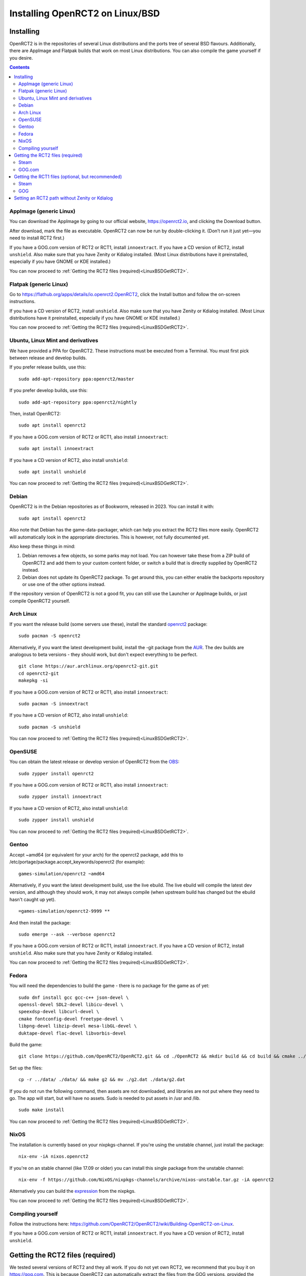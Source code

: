 Installing OpenRCT2 on Linux/BSD
================================

Installing
----------

OpenRCT2 is in the repositories of several Linux distributions and the ports tree of several BSD flavours. Additionally, there are AppImage and Flatpak builds that work on most Linux distributions. You can also compile the game yourself if you desire.

.. contents::

AppImage (generic Linux)
^^^^^^^^^^^^^^^^^^^^^^^^

You can download the AppImage by going to our official website, https://openrct2.io, and clicking the Download button.

After download, mark the file as executable. OpenRCT2 can now be run by double-clicking it. (Don’t run it just yet—you need to install RCT2 first.)

If you have a GOG.com version of RCT2 or RCT1, install ``innoextract``. If you have a CD version of RCT2, install ``unshield``. Also make sure that you have Zenity or Kdialog installed. (Most Linux distributions have it preinstalled, especially if you have GNOME or KDE installed.)

You can now proceed to :ref:`Getting the RCT2 files (required)<LinuxBSDGetRCT2>`.

Flatpak (generic Linux)
^^^^^^^^^^^^^^^^^^^^^^^

Go to https://flathub.org/apps/details/io.openrct2.OpenRCT2, click the Install button and follow the on-screen instructions.

If you have a CD version of RCT2, install ``unshield``. Also make sure that you have Zenity or Kdialog installed. (Most Linux distributions have it preinstalled, especially if you have GNOME or KDE installed.) 

You can now proceed to :ref:`Getting the RCT2 files (required)<LinuxBSDGetRCT2>`.

Ubuntu, Linux Mint and derivatives
^^^^^^^^^^^^^^^^^^^^^^^^^^^^^^^^^^

We have provided a PPA for OpenRCT2. These instructions must be executed from a Terminal. You must first pick between release and develop builds.

If you prefer release builds, use this::

    sudo add-apt-repository ppa:openrct2/master

If you prefer develop builds, use this::

    sudo add-apt-repository ppa:openrct2/nightly

Then, install OpenRCT2::

    sudo apt install openrct2

If you have a GOG.com version of RCT2 or RCT1, also install ``innoextract``::

    sudo apt install innoextract

If you have a CD version of RCT2, also install ``unshield``::

    sudo apt install unshield

You can now proceed to :ref:`Getting the RCT2 files (required)<LinuxBSDGetRCT2>`.

Debian
^^^^^^

OpenRCT2 is in the Debian repositories as of Bookworm, released in 2023. You can install it with::

    sudo apt install openrct2

Also note that Debian has the game-data-packager, which can help you extract the RCT2 files more easily. OpenRCT2
will automatically look in the appropriate directories. This is however, not fully documented yet.

Also keep these things in mind:

1. Debian removes a few objects, so some parks may not load. You can however take these from a ZIP build of OpenRCT2 and
   add them to your custom content folder, or switch a build that is directly supplied by OpenRCT2 instead.
2. Debian does not update its OpenRCT2 package. To get around this, you can either enable the backports repository or
   use one of the other options instead.

If the repository version of OpenRCT2 is not a good fit, you can still use the Launcher or AppImage builds,
or just compile OpenRCT2 yourself.

Arch Linux
^^^^^^^^^^

If you want the release build (some servers use these), install the standard `openrct2 <https://archlinux.org/packages/community/x86_64/openrct2/>`_ package::

    sudo pacman -S openrct2

Alternatively, if you want the latest development build, install the -git package from the `AUR <https://aur.archlinux.org/>`_. The dev builds are analogous to beta versions - they should work, but don't expect everything to be perfect.
::

    git clone https://aur.archlinux.org/openrct2-git.git
    cd openrct2-git
    makepkg -si

If you have a GOG.com version of RCT2 or RCT1, also install ``innoextract``::

    sudo pacman -S innoextract

If you have a CD version of RCT2, also install ``unshield``::

    sudo pacman -S unshield

You can now proceed to :ref:`Getting the RCT2 files (required)<LinuxBSDGetRCT2>`.

OpenSUSE
^^^^^^^^

You can obtain the latest release or develop version of OpenRCT2 from the `OBS <https://build.opensuse.org/package/show/games/openrct2>`_::

    sudo zypper install openrct2

If you have a GOG.com version of RCT2 or RCT1, also install ``innoextract``::

    sudo zypper install innoextract

If you have a CD version of RCT2, also install ``unshield``::

    sudo zypper install unshield

You can now proceed to :ref:`Getting the RCT2 files (required)<LinuxBSDGetRCT2>`.

Gentoo
^^^^^^

Accept ~amd64 (or equivalent for your arch) for the openrct2 package, add this to /etc/portage/package.accept_keywords/openrct2 (for example)::

    games-simulation/openrct2 ~amd64

Alternatively, if you want the latest development build, use the live ebuild. The live ebuild will compile the latest dev version, and although they should work, it may not always compile (when upstream build has changed but the ebuild hasn't caught up yet).
::

    =games-simulation/openrct2-9999 **
    
And then install the package::

    sudo emerge --ask --verbose openrct2

If you have a GOG.com version of RCT2 or RCT1, install ``innoextract``. If you have a CD version of RCT2, install ``unshield``. Also make sure that you have Zenity or Kdialog installed.

You can now proceed to :ref:`Getting the RCT2 files (required)<LinuxBSDGetRCT2>`.

Fedora
^^^^^^

You will need the dependencies to build the game - there is no package for the game as of yet::

    sudo dnf install gcc gcc-c++ json-devel \
    openssl-devel SDL2-devel libicu-devel \
    speexdsp-devel libcurl-devel \
    cmake fontconfig-devel freetype-devel \
    libpng-devel libzip-devel mesa-libGL-devel \
    duktape-devel flac-devel libvorbis-devel

Build the game::

    git clone https://github.com/OpenRCT2/OpenRCT2.git && cd ./OpenRCT2 && mkdir build && cd build && cmake ../ && make

Set up the files::

    cp -r ../data/ ./data/ && make g2 && mv ./g2.dat ./data/g2.dat

If you do not run the following command, then assets are not downloaded, and libraries are not put where they need to go. The app will start, but will have no assets. Sudo is needed to put assets in /usr and /lib.
::

    sudo make install

You can now proceed to :ref:`Getting the RCT2 files (required)<LinuxBSDGetRCT2>`.

NixOS
^^^^^

The installation is currently based on your nixpkgs-channel. If you're using the unstable channel, just install the package::

    nix-env -iA nixos.openrct2
    
If you're on an stable channel (like 17.09 or older) you can install this single package from the unstable channel::
    
    nix-env -f https://github.com/NixOS/nixpkgs-channels/archive/nixos-unstable.tar.gz -iA openrct2
    
Alternatively you can build the `expression <https://github.com/NixOS/nixpkgs/blob/master/pkgs/games/openrct2/default.nix>`_ from the nixpkgs.

You can now proceed to :ref:`Getting the RCT2 files (required)<LinuxBSDGetRCT2>`.

Compiling yourself
^^^^^^^^^^^^^^^^^^

Follow the instructions here: https://github.com/OpenRCT2/OpenRCT2/wiki/Building-OpenRCT2-on-Linux.

.. _LinuxBSDGetRCT2:

If you have a GOG.com version of RCT2 or RCT1, install ``innoextract``. If you have a CD version of RCT2, install ``unshield``.

Getting the RCT2 files (required)
---------------------------------

We tested several versions of RCT2 and they all work. If you do not yet own RCT2, we recommend that you buy it on https://gog.com. This is because OpenRCT2 can automatically extract the files from the GOG versions, provided the required ``innoextract`` program is installed. (This is bundled with the Flatpak build.)

Steam
^^^^^

Since RollerCoaster Tycoon 2 is a Windows game, you must first enable Steam Play if you haven’t done so already. To do this, use the menus: :menuselection:`Steam --> Settings --> Steam Play` and tick the options ``Enable Steam Play for supported titles`` and ``Enable Steam Play for all other titles``.

With Steam Play enabled, the Install button should now be enabled. Click it. Once this is done, you can now start OpenRCT2. If asked to provide the location of the files, select ``I have already installed RollerCoaster Tycoon 2``. A directory browser will now open. Point it to the location of the installed files (which can be found by clicking :menuselection:`Settings (cog) --> Properties --> Installed Files --> Browse` from the game page within ths Steam Library). Typical locations include:
- ``/home/<username>/.local/share/Steam/steamapps/common/Rollercoaster Tycoon 2``
- ``/home/<username>/.local/share/Steam/steamapps/common/RollerCoaster Tycoon Classic``
- ``/home/<username>/snap/steam/common/.local/share/Steam/steamapps/common/Rollercoaster Tycoon 2``
- ``/home/<username>/snap/steam/common/.local/share/Steam/steamapps/common/RollerCoaster Tycoon Classic``

GOG.com
^^^^^^^

You will need to use the offline installer for the game, the default GOG Galaxy installer will not work with this method.

On gog.com, open your library. Hover over the thumbnail of RCT2 and a button with an arrow will appear. Click it, then select ``View Downloads``. At the bottom of the pop-up there will be a section called “Download offline backup game installers”.
There are two files you need to download, a 1 MB .exe file and a 553 MB .bin file, labelled ‘Part 1 of 2’ and ‘Part 2 and 2’. You can click on them to download. Make sure you download both files to the same directory.

Once this is done, you can now start OpenRCT2. You will be asked to provide the location of your files. Select ``I have downloaded the offline GOG installer for RollerCoaster Tycoon 2, but I haven’t installed it yet``. A file picker will open, simply point it to the .exe file you just downloaded and OpenRCT2 should take care of the rest for you.

Getting the RCT1 files (optional, but recommended)
--------------------------------------------------

Extracting the RCT1 files works much the same way as those from RCT2.

Steam
^^^^^

Since RollerCoaster Tycoon 1 is a Windows game, you must first enable Steam Play if you haven’t done so already. To do this, use the menus: :menuselection:`Steam --> Settings --> Steam Play` and tick the options ``Enable Steam Play for supported titles`` and ``Enable Steam Play for all other titles``.

With Steam Play enabled, the Install button should now be enabled. Click it. Once this is done, you can now link to it from OpenRCT2. To do this, start OpenRCT2, click ``Options`` and navigate to the tab with the wrench. On the top of that tab is a widget that you can click to set the directory. A directory browser will now open. Point it to ``/home/<username>/.local/share/Steam/steamapps/common/RollerCoaster Tycoon Deluxe``.

GOG
^^^

First, install the ``innoextract`` package. See the earlier paragraphs for distribution-specific instructions if needed.

You will need to use the offline installer for the game, the default GOG Galaxy installer will not work with this method.

On gog.com, open your library. Hover over the thumbnail of RCT Deluxe and a button with an arrow will appear. Click it, then select ``View Downloads``. At the bottom of the pop-up there will be a section called “Download offline backup game installers”. Download the .exe file listed here.

Afterwards, open a terminal and execute the following command:

    innoextract <path to downloaded .exe>

Once this is done, you can now link to it from OpenRCT2. To do this, start OpenRCT2, click ``Options`` and navigate to the tab with the wrench. On the top of that tab is a widget that you can click to set the directory. A directory browser will now open. Point it to the folder where ``rct.exe`` resides.

Setting an RCT2 path without Zenity or Kdialog
----------------------------------------------

When OpenRCT2 first launches, you will be prompted to select the directory where you installed RCT2. This requires either Zenity or Kdialog to be installed.

You can also set the RCT2 path from the command line should you wish::

    openrct2 set-rct2 /path/to/rct2-install
